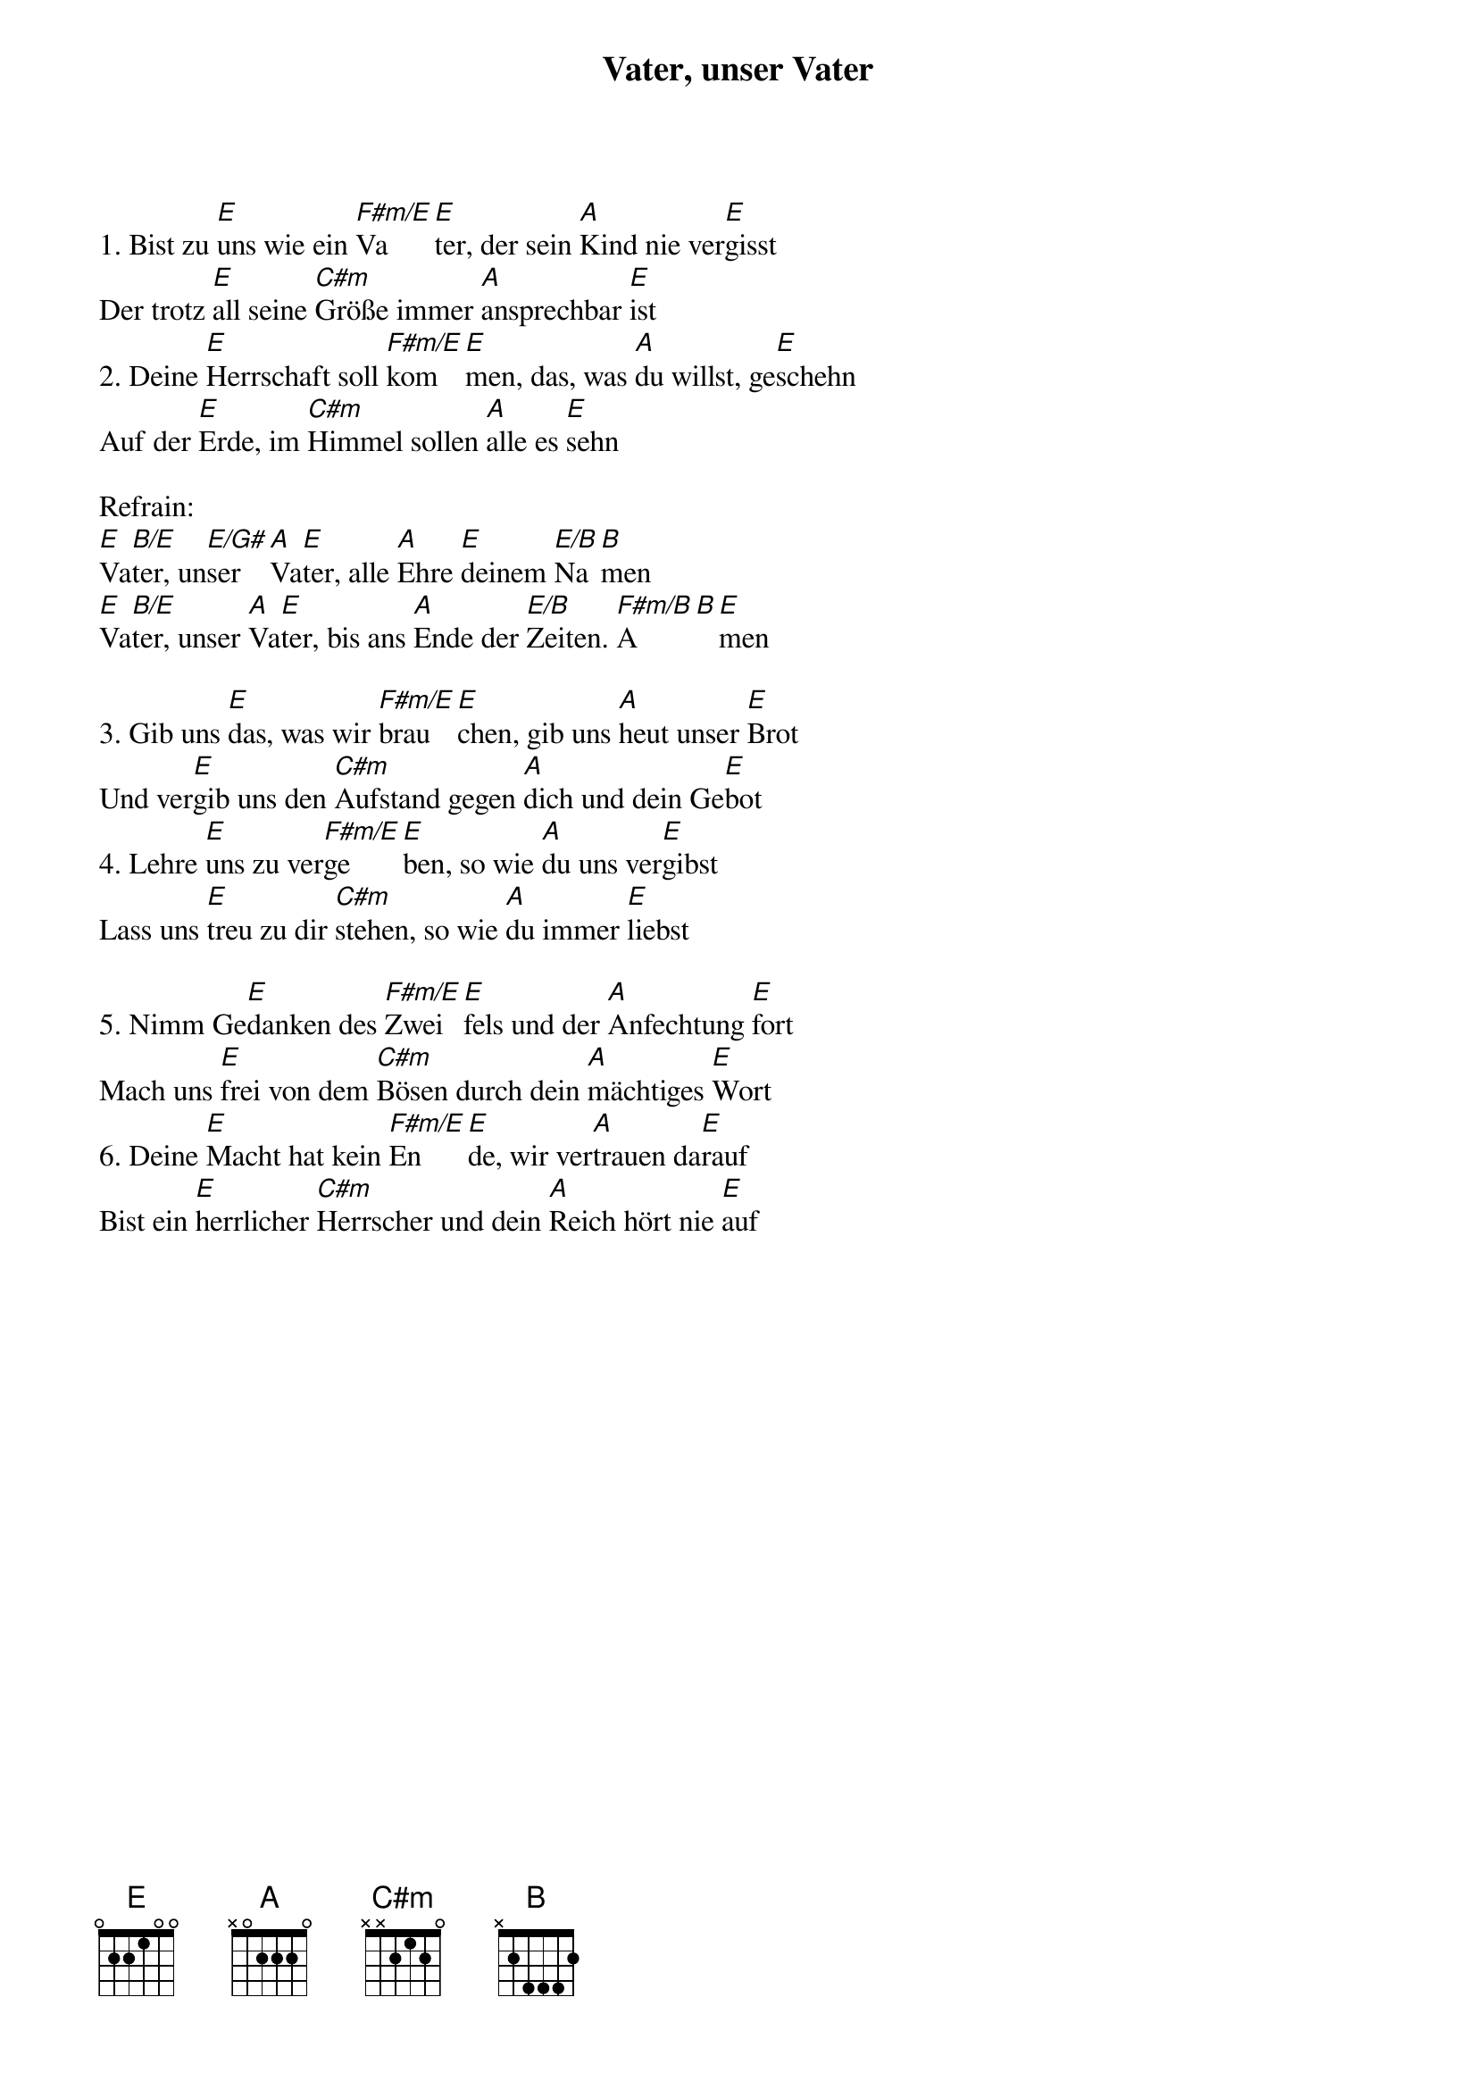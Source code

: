 {title:Vater, unser Vater}
{key:E}

1. Bist zu [E]uns wie ein [F#m/E]Va[E]ter, der sein [A]Kind nie ver[E]gisst
Der trotz [E]all seine [C#m]Größe immer [A]ansprechbar [E]ist
2. Deine [E]Herrschaft soll [F#m/E]kom[E]men, das, was [A]du willst, ge[E]schehn
Auf der [E]Erde, im [C#m]Himmel sollen [A]alle es [E]sehn

Refrain:
[E]Va[B/E]ter, un[E/G#]ser [A]Va[E]ter, alle [A]Ehre [E]deinem [E/B]Na[B]men
[E]Va[B/E]ter, unser [A]Va[E]ter, bis ans [A]Ende der [E/B]Zeiten. [F#m/B]A[B][E]men

3. Gib uns [E]das, was wir [F#m/E]brau[E]chen, gib uns [A]heut unser [E]Brot
Und ver[E]gib uns den [C#m]Aufstand gegen [A]dich und dein Ge[E]bot
4. Lehre [E]uns zu ver[F#m/E]ge[E]ben, so wie [A]du uns ver[E]gibst
Lass uns [E]treu zu dir [C#m]stehen, so wie [A]du immer [E]liebst

5. Nimm Ge[E]danken des [F#m/E]Zwei[E]fels und der [A]Anfechtung [E]fort
Mach uns [E]frei von dem [C#m]Bösen durch dein [A]mächtiges [E]Wort
6. Deine [E]Macht hat kein [F#m/E]En[E]de, wir ver[A]trauen da[E]rauf
Bist ein [E]herrlicher [C#m]Herrscher und dein [A]Reich hört nie [E]auf
